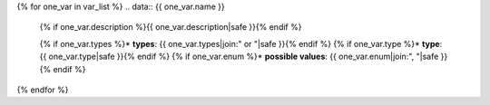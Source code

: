 {% for one_var in var_list %}
.. data:: {{ one_var.name }}

    {% if one_var.description %}{{ one_var.description|safe }}{% endif %}

    {% if one_var.types %}* **types**: {{ one_var.types|join:" or "|safe }}{% endif %}
    {% if one_var.type %}* **type**: {{ one_var.type|safe }}{% endif %}
    {% if one_var.enum %}* **possible values**: {{ one_var.enum|join:", "|safe }}{% endif %}
    
{% endfor %}
